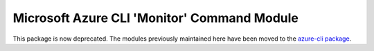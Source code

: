Microsoft Azure CLI 'Monitor' Command Module
============================================

This package is now deprecated. The modules previously maintained here have been moved to the
`azure-cli package`__.

__ https://pypi.org/project/azure-cli/

